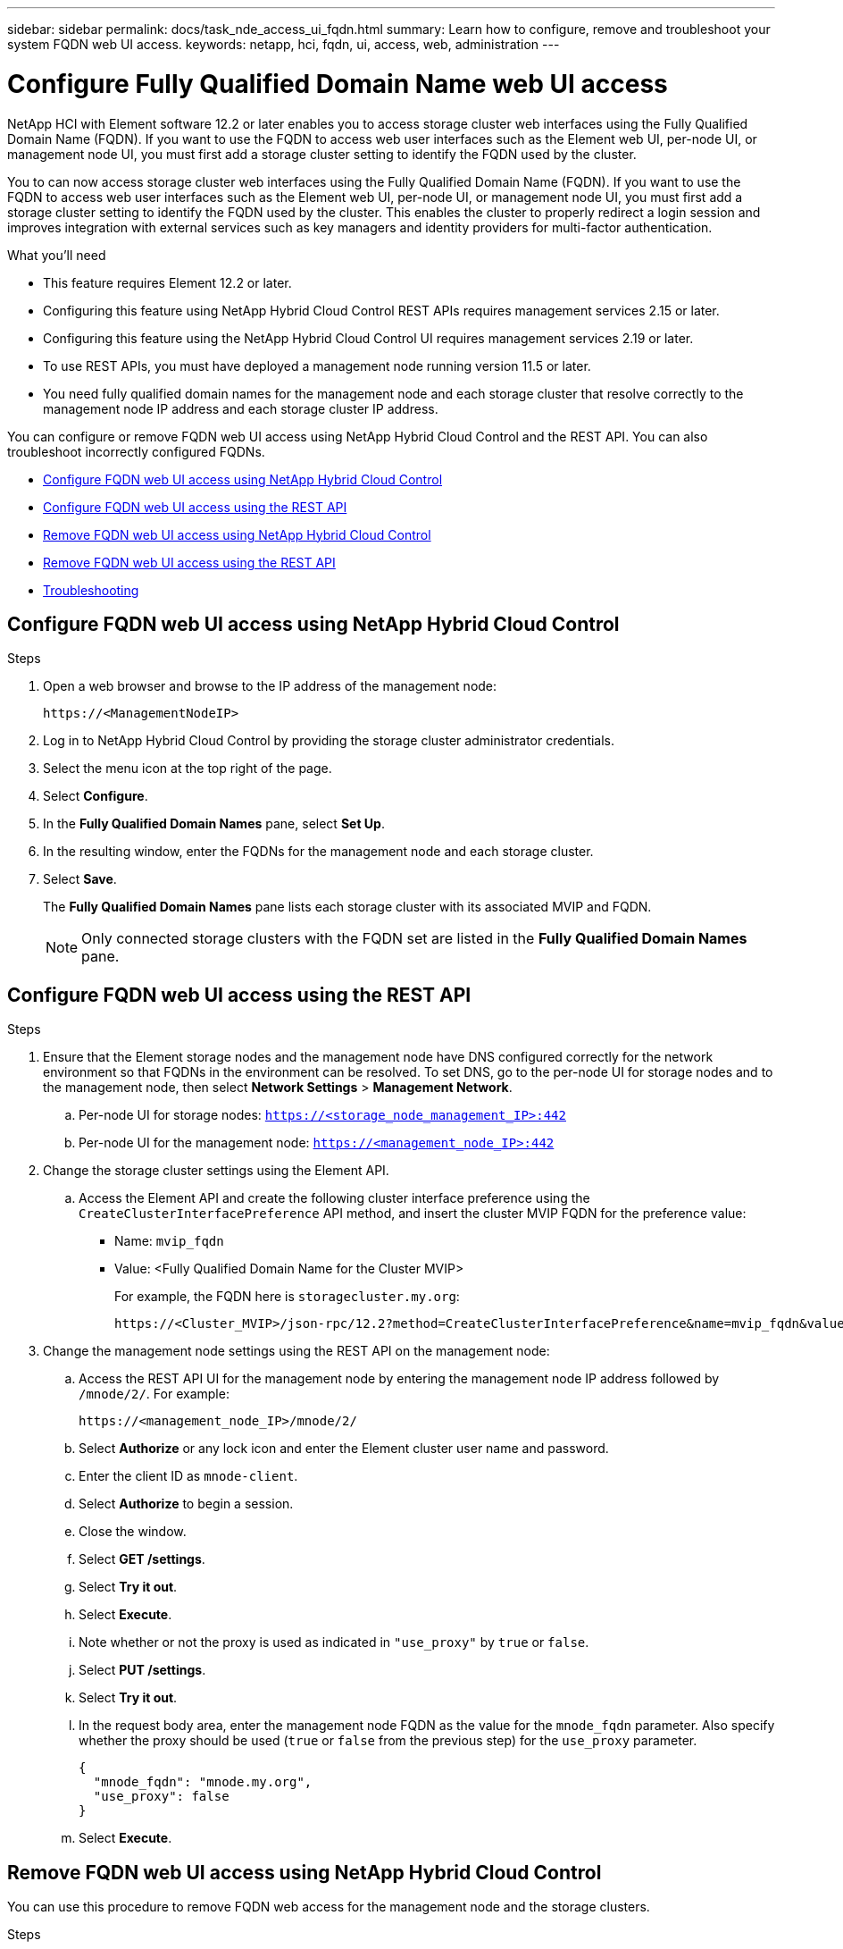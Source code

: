 ---
sidebar: sidebar
permalink: docs/task_nde_access_ui_fqdn.html
summary: Learn how to configure, remove and troubleshoot your system FQDN web UI access.
keywords: netapp, hci, fqdn, ui, access, web, administration
---

= Configure Fully Qualified Domain Name web UI access

:hardbreaks:
:nofooter:
:icons: font
:linkattrs:
:imagesdir: ../media/

[.lead]

NetApp HCI with Element software 12.2 or later enables you to access storage cluster web interfaces using the Fully Qualified Domain Name (FQDN). If you want to use the FQDN to access web user interfaces such as the Element web UI, per-node UI, or management node UI, you must first add a storage cluster setting to identify the FQDN used by the cluster.

You to can now access storage cluster web interfaces using the Fully Qualified Domain Name (FQDN). If you want to use the FQDN to access web user interfaces such as the Element web UI, per-node UI, or management node UI, you must first add a storage cluster setting to identify the FQDN used by the cluster. This enables the cluster to properly redirect a login session and improves integration with external services such as key managers and identity providers for multi-factor authentication.

.What you'll need
* This feature requires Element 12.2 or later.
* Configuring this feature using NetApp Hybrid Cloud Control REST APIs requires management services 2.15 or later.
* Configuring this feature using the NetApp Hybrid Cloud Control UI requires management services 2.19 or later.
* To use REST APIs, you must have deployed a management node running version 11.5 or later.
* You need fully qualified domain names for the management node and each storage cluster that resolve correctly to the management node IP address and each storage cluster IP address.

You can configure or remove FQDN web UI access using NetApp Hybrid Cloud Control and the REST API. You can also troubleshoot incorrectly configured FQDNs.

* <<Configure FQDN web UI access using NetApp Hybrid Cloud Control>>
* <<Configure FQDN web UI access using the REST API>>
* <<Remove FQDN web UI access using NetApp Hybrid Cloud Control>>
* <<Remove FQDN web UI access using the REST API>>
* <<Troubleshooting>>

== Configure FQDN web UI access using NetApp Hybrid Cloud Control

.Steps

. Open a web browser and browse to the IP address of the management node:
+
----
https://<ManagementNodeIP>
----
. Log in to NetApp Hybrid Cloud Control by providing the storage cluster administrator credentials.
. Select the menu icon at the top right of the page.
. Select *Configure*.
. In the *Fully Qualified Domain Names* pane, select *Set Up*.
. In the resulting window, enter the FQDNs for the management node and each storage cluster.
. Select *Save*.
+
The *Fully Qualified Domain Names* pane lists each storage cluster with its associated MVIP and FQDN.
+
NOTE: Only connected storage clusters with the FQDN set are listed in the *Fully Qualified Domain Names* pane.

== Configure FQDN web UI access using the REST API

.Steps

. Ensure that the Element storage nodes and the management node have DNS configured correctly for the network environment so that FQDNs in the environment can be resolved. To set DNS, go to the per-node UI for storage nodes and to the management node, then select *Network Settings* > *Management Network*.
.. Per-node UI for storage nodes: `https://<storage_node_management_IP>:442`
.. Per-node UI for the management node: `https://<management_node_IP>:442`

. Change the storage cluster settings using the Element API.
.. Access the Element API and create the following cluster interface preference using the `CreateClusterInterfacePreference` API method, and insert the cluster MVIP FQDN for the preference value:
+
* Name: `mvip_fqdn`
* Value: <Fully Qualified Domain Name for the Cluster MVIP>
+
For example, the FQDN here is `storagecluster.my.org`:
+
----
https://<Cluster_MVIP>/json-rpc/12.2?method=CreateClusterInterfacePreference&name=mvip_fqdn&value=storagecluster.my.org
----

. Change the management node settings using the REST API on the management node:
.. Access the REST API UI for the management node by entering the management node IP address followed by `/mnode/2/`. For example:
+
----
https://<management_node_IP>/mnode/2/
----
.. Select *Authorize* or any lock icon and enter the Element cluster user name and password.
.. Enter the client ID as `mnode-client`.
.. Select *Authorize* to begin a session.
.. Close the window.
.. Select *GET /settings*.
.. Select *Try it out*.
.. Select *Execute*.
.. Note whether or not the proxy is used as indicated in `"use_proxy"` by `true` or `false`.
.. Select *PUT /settings*.
.. Select *Try it out*.
.. In the request body area, enter the management node FQDN as the value for the `mnode_fqdn` parameter. Also specify whether the proxy should be used (`true` or `false` from the previous step) for the `use_proxy` parameter.
+
----
{
  "mnode_fqdn": "mnode.my.org",
  "use_proxy": false
}
----
.. Select *Execute*.

== Remove FQDN web UI access using NetApp Hybrid Cloud Control

You can use this procedure to remove FQDN web access for the management node and the storage clusters.

.Steps

. In the *Fully Qualified Domain Names* pane, select *Edit*.
. In the resulting window, delete the contents in the *FQDN* text field.
. Select *Save*.
+
The window closes and the FQDN is no longer listed in the *Fully Qualified Domain Names* pane.

== Remove FQDN web UI access using the REST API

.Steps

. Change the storage cluster settings using the Element API.
..  Access the Element API and delete the following cluster interface preference using the `DeleteClusterInterfacePreference` API method:
+
* Name: `mvip_fqdn`
+
For example:
+
----
https://<Cluster_MVIP>/json-rpc/12.2?method=DeleteClusterInterfacePreference&name=mvip_fqdn
----
. Change the management node settings using the REST API on the management node:
.. Access the REST API UI for the management node by entering the management node IP address followed by `/mnode/2/`. For example:
+
----
https://<management_node_IP>/mnode/2/
----
.. Select *Authorize* or any lock icon and enter the Element cluster user name and password.
.. Enter the client ID as `mnode-client`.
.. Select *Authorize* to begin a session.
.. Close the window.
.. Select *PUT /settings*.
.. Select *Try it out*.
.. In the request body area, do not enter a value for the `mnode_fqdn` parameter. Also specify whether the proxy should be used (`true` or `false`) for the `use_proxy` parameter.
+
----
{
  "mnode_fqdn": "",
  "use_proxy": false
}
----
.. Select *Execute*.

== Troubleshooting
If FQDNs are configured incorrectly, you might have problems accessing either the management node, a storage cluster, or both. Use the following information to help troubleshoot the issue.

|===
|Issue |Cause |Resolution

a|

* You get a browser error when attempting to access either the management node or the storage cluster using the FQDN.
* You cannot log in to either the management node or the storage cluster using an IP address.
|The management node FQDN and storage cluster FQDN are both incorrectly configured.
|Use the REST API instructions on this page to remove the management node and storage cluster FQDN settings and configure them again.

a|

* You get a browser error when attempting to access the storage cluster FQDN.
* You cannot log in to either the management node or the storage cluster using an IP address.
|The management node FQDN is correctly configured, but the storage cluster FQDN is incorrectly configured.
|Use the REST API instructions on this page to remove the storage cluster FQDN settings and configure them again.

a|

* You get a browser error when attempting to access the management node FQDN.
* You can log in to the management node and storage cluster using an IP address.
|The management node FQDN is incorrectly configured, but the storage cluster FQDN is correctly configured.
|Log in to NetApp Hybrid Cloud Control to correct the management node FQDN settings in the UI, or use the REST API instructions on this page to correct the settings.
|===


[discrete]
== Find more information
* https://docs.netapp.com/us-en/element-software/api/reference_element_api_createclusterinterfacepreference.html[CreateClusterInterfacePreference API information in the SolidFire and Element Documentation^]
* https://www.netapp.com/us/documentation/hci.aspx[NetApp HCI Resources page^]
* https://docs.netapp.com/us-en/element-software/index.html[SolidFire and Element Software Documentation^]

